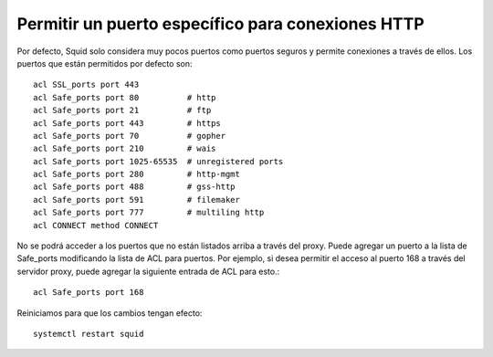 Permitir un puerto específico para conexiones HTTP
===================================================


Por defecto, Squid solo considera muy pocos puertos como puertos seguros y permite conexiones a través de ellos. Los puertos que están permitidos por defecto son::

	acl SSL_ports port 443
	acl Safe_ports port 80          # http
	acl Safe_ports port 21          # ftp
	acl Safe_ports port 443         # https
	acl Safe_ports port 70          # gopher
	acl Safe_ports port 210         # wais
	acl Safe_ports port 1025-65535  # unregistered ports
	acl Safe_ports port 280         # http-mgmt
	acl Safe_ports port 488         # gss-http
	acl Safe_ports port 591         # filemaker
	acl Safe_ports port 777         # multiling http
	acl CONNECT method CONNECT


No se podrá acceder a los puertos que no están listados arriba a través del proxy. Puede agregar un puerto a la lista de Safe_ports modificando la lista de ACL para puertos. Por ejemplo, si desea permitir el acceso al puerto 168 a través del servidor proxy, puede agregar la siguiente entrada de ACL para esto.::

	acl Safe_ports port 168

Reiniciamos para que los cambios tengan efecto::

	systemctl restart squid
